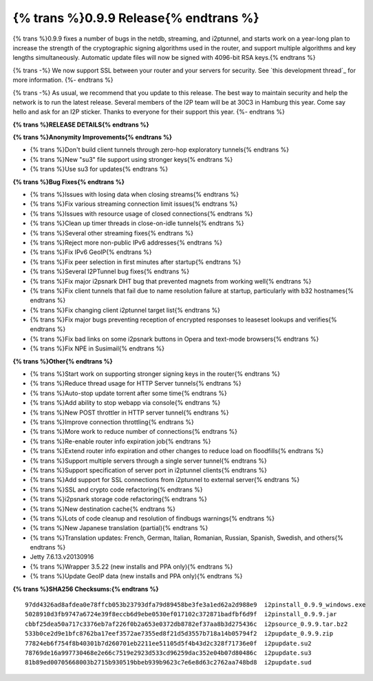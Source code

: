 =======================================
{% trans %}0.9.9 Release{% endtrans %}
=======================================
.. meta::
   :date: 2013-12-07
   :category: release
   :excerpt: {% trans %}0.9.9 fixes a number of bugs in the netdb, streaming, and i2ptunnel, and starts work on a year-long plan to increase the strength of the cryptographic signing algorithms used in the router, and support multiple algorithms and key lengths simultaneously. Automatic update files will now be signed with 4096-bit RSA keys.{% endtrans %}

{% trans %}0.9.9 fixes a number of bugs in the netdb, streaming, and i2ptunnel, and starts work on a year-long plan to increase the strength of the cryptographic signing algorithms used in the router, and support multiple algorithms and key lengths simultaneously. Automatic update files will now be signed with 4096-bit RSA keys.{% endtrans %}

{% trans -%}
We now support SSL between your router and your servers for security.
See `this development thread`_ for more information.
{%- endtrans %}

.. _{% trans %}`this development thread`{% endtrans %}: http://{{ i2pconv('zzz.i2p') }}/topics/1495

{% trans -%}
As usual, we recommend that you update to this release.
The best way to maintain security and help the network is to run the latest release.
Several members of the I2P team will be at 30C3 in Hamburg this year.
Come say hello and ask for an I2P sticker.
Thanks to everyone for their support this year.
{%- endtrans %}

**{% trans %}RELEASE DETAILS{% endtrans %}**

**{% trans %}Anonymity Improvements{% endtrans %}**

- {% trans %}Don't build client tunnels through zero-hop exploratory tunnels{% endtrans %}
- {% trans %}New "su3" file support using stronger keys{% endtrans %}
- {% trans %}Use su3 for updates{% endtrans %}

**{% trans %}Bug Fixes{% endtrans %}**

- {% trans %}Issues with losing data when closing streams{% endtrans %}
- {% trans %}Fix various streaming connection limit issues{% endtrans %}
- {% trans %}Issues with resource usage of closed connections{% endtrans %}
- {% trans %}Clean up timer threads in close-on-idle tunnels{% endtrans %}
- {% trans %}Several other streaming fixes{% endtrans %}
- {% trans %}Reject more non-public IPv6 addresses{% endtrans %}
- {% trans %}Fix IPv6 GeoIP{% endtrans %}
- {% trans %}Fix peer selection in first minutes after startup{% endtrans %}
- {% trans %}Several I2PTunnel bug fixes{% endtrans %}
- {% trans %}Fix major i2psnark DHT bug that prevented magnets from working well{% endtrans %}
- {% trans %}Fix client tunnels that fail due to name resolution failure at startup, particularly with b32 hostnames{% endtrans %}
- {% trans %}Fix changing client i2ptunnel target list{% endtrans %}
- {% trans %}Fix major bugs preventing reception of encrypted responses to leaseset lookups and verifies{% endtrans %}
- {% trans %}Fix bad links on some i2psnark buttons in Opera and text-mode browsers{% endtrans %}
- {% trans %}Fix NPE in Susimail{% endtrans %}

**{% trans %}Other{% endtrans %}**

- {% trans %}Start work on supporting stronger signing keys in the router{% endtrans %}
- {% trans %}Reduce thread usage for HTTP Server tunnels{% endtrans %}
- {% trans %}Auto-stop update torrent after some time{% endtrans %}
- {% trans %}Add ability to stop webapp via console{% endtrans %}
- {% trans %}New POST throttler in HTTP server tunnel{% endtrans %}
- {% trans %}Improve connection throttling{% endtrans %}
- {% trans %}More work to reduce number of connections{% endtrans %}
- {% trans %}Re-enable router info expiration job{% endtrans %}
- {% trans %}Extend router info expiration and other changes to reduce load on floodfills{% endtrans %}
- {% trans %}Support multiple servers through a single server tunnel{% endtrans %}
- {% trans %}Support specification of server port in i2ptunnel clients{% endtrans %}
- {% trans %}Add support for SSL connections from i2ptunnel to external server{% endtrans %}
- {% trans %}SSL and crypto code refactoring{% endtrans %}
- {% trans %}i2psnark storage code refactoring{% endtrans %}
- {% trans %}New destination cache{% endtrans %}
- {% trans %}Lots of code cleanup and resolution of findbugs warnings{% endtrans %}
- {% trans %}New Japanese translation (partial){% endtrans %}
- {% trans %}Translation updates: French, German, Italian, Romanian, Russian, Spanish, Swedish, and others{% endtrans %}
- Jetty 7.6.13.v20130916
- {% trans %}Wrapper 3.5.22 (new installs and PPA only){% endtrans %}
- {% trans %}Update GeoIP data (new installs and PPA only){% endtrans %}

**{% trans %}SHA256 Checksums:{% endtrans %}**

::

    97dd4326ad8afdea0e78ffcb053b23793dfa79d89458be3fe3a1ed62a2d988e9  i2pinstall_0.9.9_windows.exe
    5028910d3fb9747a6724e39f8eccb6d9ebe0530ef017102c372871badfbf6d9f  i2pinstall_0.9.9.jar
    cbbf25dea50a717c3376eb7af226f0b2a653e0372db8782ef37aa8b3d275436c  i2psource_0.9.9.tar.bz2
    533b0ce2d9e1bfc8762ba17eef3572ae7355ed8f21d5d3557b718a14b05794f2  i2pupdate_0.9.9.zip
    77824eb6f754f8b40301b7d260701eb2211ee51105d5f4b43d2c328f71736e0f  i2pupdate.su2
    78769de16a997730468e2e66c7519e2923d533cd96259dac352e04b07d80486c  i2pupdate.su3
    81b89ed00705668003b2715b930519bbeb939b9623c7e6e8d63c2762aa748bd8  i2pupdate.sud
